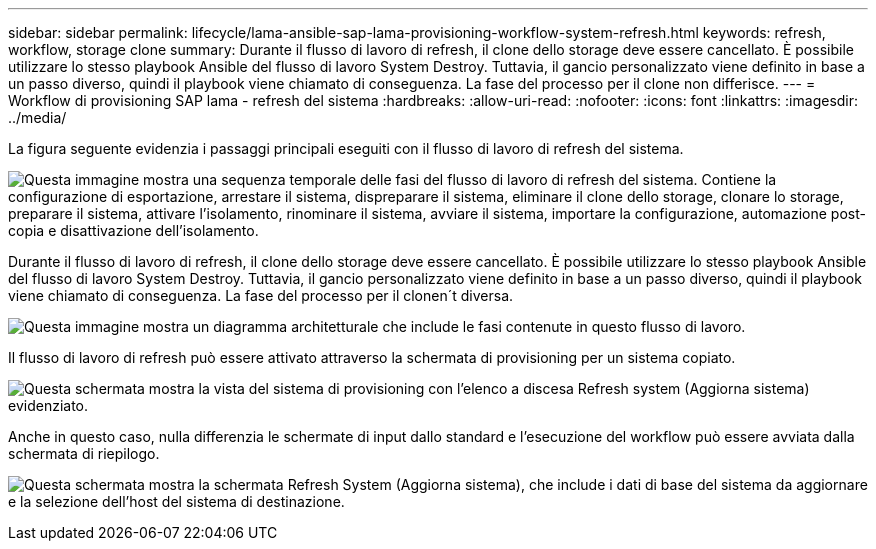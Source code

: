 ---
sidebar: sidebar 
permalink: lifecycle/lama-ansible-sap-lama-provisioning-workflow-system-refresh.html 
keywords: refresh, workflow, storage clone 
summary: Durante il flusso di lavoro di refresh, il clone dello storage deve essere cancellato. È possibile utilizzare lo stesso playbook Ansible del flusso di lavoro System Destroy. Tuttavia, il gancio personalizzato viene definito in base a un passo diverso, quindi il playbook viene chiamato di conseguenza. La fase del processo per il clone non differisce. 
---
= Workflow di provisioning SAP lama - refresh del sistema
:hardbreaks:
:allow-uri-read: 
:nofooter: 
:icons: font
:linkattrs: 
:imagesdir: ../media/


[role="lead"]
La figura seguente evidenzia i passaggi principali eseguiti con il flusso di lavoro di refresh del sistema.

image:lama-ansible-image49.png["Questa immagine mostra una sequenza temporale delle fasi del flusso di lavoro di refresh del sistema. Contiene la configurazione di esportazione, arrestare il sistema, dispreparare il sistema, eliminare il clone dello storage, clonare lo storage, preparare il sistema, attivare l'isolamento, rinominare il sistema, avviare il sistema, importare la configurazione, automazione post-copia e disattivazione dell'isolamento."]

Durante il flusso di lavoro di refresh, il clone dello storage deve essere cancellato. È possibile utilizzare lo stesso playbook Ansible del flusso di lavoro System Destroy. Tuttavia, il gancio personalizzato viene definito in base a un passo diverso, quindi il playbook viene chiamato di conseguenza. La fase del processo per il clonen´t diversa.

image:lama-ansible-image50.png["Questa immagine mostra un diagramma architetturale che include le fasi contenute in questo flusso di lavoro."]

Il flusso di lavoro di refresh può essere attivato attraverso la schermata di provisioning per un sistema copiato.

image:lama-ansible-image51.png["Questa schermata mostra la vista del sistema di provisioning con l'elenco a discesa Refresh system (Aggiorna sistema) evidenziato."]

Anche in questo caso, nulla differenzia le schermate di input dallo standard e l'esecuzione del workflow può essere avviata dalla schermata di riepilogo.

image:lama-ansible-image52.png["Questa schermata mostra la schermata Refresh System (Aggiorna sistema), che include i dati di base del sistema da aggiornare e la selezione dell'host del sistema di destinazione."]
